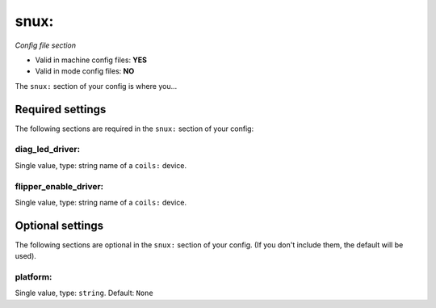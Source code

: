 snux:
=====

*Config file section*

* Valid in machine config files: **YES**
* Valid in mode config files: **NO**

.. overview

The ``snux:`` section of your config is where you...

.. todo::
   Add description.


Required settings
-----------------

The following sections are required in the ``snux:`` section of your config:

diag_led_driver:
~~~~~~~~~~~~~~~~
Single value, type: string name of a ``coils:`` device. 

.. todo::
   Add description.

flipper_enable_driver:
~~~~~~~~~~~~~~~~~~~~~~
Single value, type: string name of a ``coils:`` device. 

.. todo::
   Add description.


Optional settings
-----------------

The following sections are optional in the ``snux:`` section of your config. (If you don't include them, the default will be used).

platform:
~~~~~~~~~
Single value, type: ``string``. Default: ``None``

.. todo::
   Add description.


